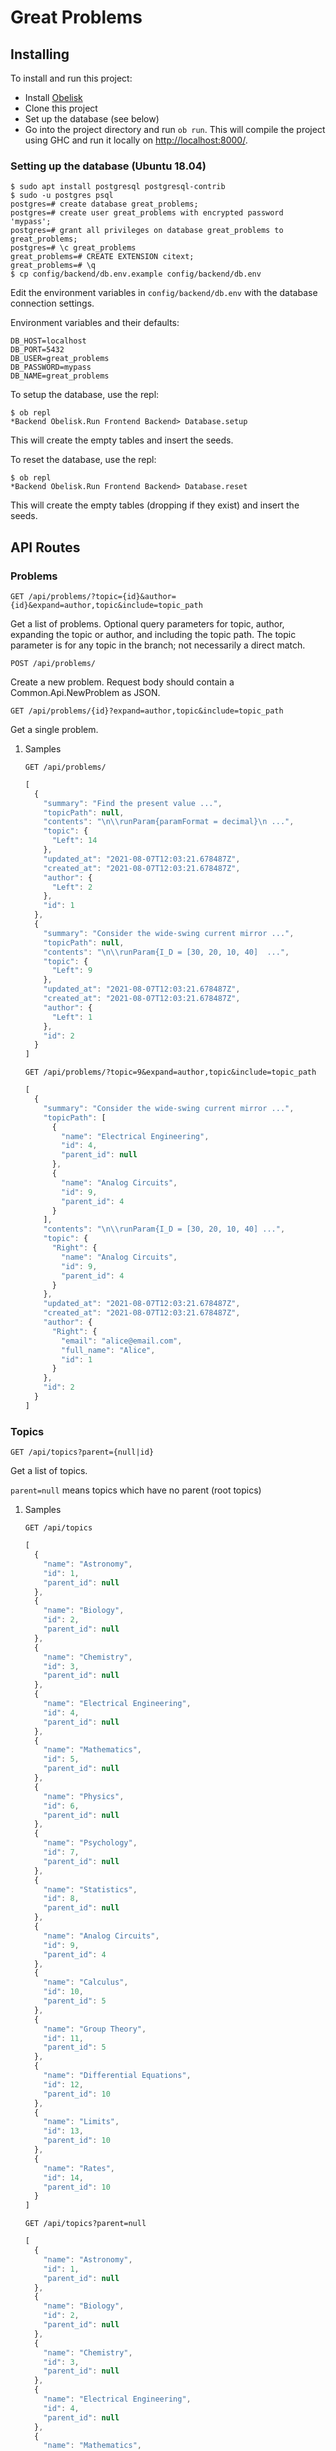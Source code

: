 * Great Problems

** Installing
To install and run this project:
- Install [[https://github.com/obsidiansystems/obelisk][Obelisk]]
- Clone this project
- Set up the database (see below)
- Go into the project directory and run ~ob run~. This will compile the project using GHC and run it locally on http://localhost:8000/.

*** Setting up the database (Ubuntu 18.04)
#+BEGIN_SRC
$ sudo apt install postgresql postgresql-contrib
$ sudo -u postgres psql
postgres=# create database great_problems;
postgres=# create user great_problems with encrypted password 'mypass';
postgres=# grant all privileges on database great_problems to great_problems;
postgres=# \c great_problems
great_problems=# CREATE EXTENSION citext;
great_problems=# \q
$ cp config/backend/db.env.example config/backend/db.env
#+END_SRC

Edit the environment variables in ~config/backend/db.env~ with the database connection settings.

Environment variables and their defaults:
#+BEGIN_SRC
DB_HOST=localhost
DB_PORT=5432
DB_USER=great_problems
DB_PASSWORD=mypass
DB_NAME=great_problems
#+END_SRC

To setup the database, use the repl:
#+BEGIN_SRC
$ ob repl
*Backend Obelisk.Run Frontend Backend> Database.setup
#+END_SRC
This will create the empty tables and insert the seeds.

To reset the database, use the repl:
#+BEGIN_SRC
$ ob repl
*Backend Obelisk.Run Frontend Backend> Database.reset
#+END_SRC
This will create the empty tables (dropping if they exist) and insert the seeds.

** API Routes

*** Problems
~GET /api/problems/?topic={id}&author={id}&expand=author,topic&include=topic_path~

Get a list of problems. Optional query parameters for topic, author, expanding the topic or author, and including the topic path. The topic parameter is for any topic in the branch; not necessarily a direct match.

~POST /api/problems/~

Create a new problem. Request body should contain a Common.Api.NewProblem as JSON.

~GET /api/problems/{id}?expand=author,topic&include=topic_path~

Get a single problem.

**** Samples
~GET /api/problems/~
#+begin_src js
[
  {
    "summary": "Find the present value ...",
    "topicPath": null,
    "contents": "\n\\runParam{paramFormat = decimal}\n ...",
    "topic": {
      "Left": 14
    },
    "updated_at": "2021-08-07T12:03:21.678487Z",
    "created_at": "2021-08-07T12:03:21.678487Z",
    "author": {
      "Left": 2
    },
    "id": 1
  },
  {
    "summary": "Consider the wide-swing current mirror ...",
    "topicPath": null,
    "contents": "\n\\runParam{I_D = [30, 20, 10, 40]  ...",
    "topic": {
      "Left": 9
    },
    "updated_at": "2021-08-07T12:03:21.678487Z",
    "created_at": "2021-08-07T12:03:21.678487Z",
    "author": {
      "Left": 1
    },
    "id": 2
  }
]
#+end_src

~GET /api/problems/?topic=9&expand=author,topic&include=topic_path~
#+begin_src js
[
  {
    "summary": "Consider the wide-swing current mirror ...",
    "topicPath": [
      {
        "name": "Electrical Engineering",
        "id": 4,
        "parent_id": null
      },
      {
        "name": "Analog Circuits",
        "id": 9,
        "parent_id": 4
      }
    ],
    "contents": "\n\\runParam{I_D = [30, 20, 10, 40] ...",
    "topic": {
      "Right": {
        "name": "Analog Circuits",
        "id": 9,
        "parent_id": 4
      }
    },
    "updated_at": "2021-08-07T12:03:21.678487Z",
    "created_at": "2021-08-07T12:03:21.678487Z",
    "author": {
      "Right": {
        "email": "alice@email.com",
        "full_name": "Alice",
        "id": 1
      }
    },
    "id": 2
  }
]
#+end_src
*** Topics
~GET /api/topics?parent={null|id}~

Get a list of topics.

~parent=null~ means topics which have no parent (root topics)

**** Samples
~GET /api/topics~
#+BEGIN_SRC js
[
  {
    "name": "Astronomy",
    "id": 1,
    "parent_id": null
  },
  {
    "name": "Biology",
    "id": 2,
    "parent_id": null
  },
  {
    "name": "Chemistry",
    "id": 3,
    "parent_id": null
  },
  {
    "name": "Electrical Engineering",
    "id": 4,
    "parent_id": null
  },
  {
    "name": "Mathematics",
    "id": 5,
    "parent_id": null
  },
  {
    "name": "Physics",
    "id": 6,
    "parent_id": null
  },
  {
    "name": "Psychology",
    "id": 7,
    "parent_id": null
  },
  {
    "name": "Statistics",
    "id": 8,
    "parent_id": null
  },
  {
    "name": "Analog Circuits",
    "id": 9,
    "parent_id": 4
  },
  {
    "name": "Calculus",
    "id": 10,
    "parent_id": 5
  },
  {
    "name": "Group Theory",
    "id": 11,
    "parent_id": 5
  },
  {
    "name": "Differential Equations",
    "id": 12,
    "parent_id": 10
  },
  {
    "name": "Limits",
    "id": 13,
    "parent_id": 10
  },
  {
    "name": "Rates",
    "id": 14,
    "parent_id": 10
  }
]
#+END_SRC

~GET /api/topics?parent=null~
#+BEGIN_SRC js
[
  {
    "name": "Astronomy",
    "id": 1,
    "parent_id": null
  },
  {
    "name": "Biology",
    "id": 2,
    "parent_id": null
  },
  {
    "name": "Chemistry",
    "id": 3,
    "parent_id": null
  },
  {
    "name": "Electrical Engineering",
    "id": 4,
    "parent_id": null
  },
  {
    "name": "Mathematics",
    "id": 5,
    "parent_id": null
  },
  {
    "name": "Physics",
    "id": 6,
    "parent_id": null
  },
  {
    "name": "Psychology",
    "id": 7,
    "parent_id": null
  },
  {
    "name": "Statistics",
    "id": 8,
    "parent_id": null
  }
]
#+END_SRC

~GET /api/topics?parent=5~
#+begin_src js
[
  {
    "name": "Calculus",
    "id": 10,
    "parent_id": 5
  },
  {
    "name": "Group Theory",
    "id": 11,
    "parent_id": 5
  }
]
#+end_src

~GET /api/topics?parent=999~
#+begin_src js
[]
#+end_src

*** Topic Hierarchy
~GET /api/topic-hierarchy/{id}~

Get the hierarchy of topics, ending with the children of the given topic. The Either type is used to keep track of unselected and selected topics, respectively Left and Right.

**** Samples
~GET /api/topic-hierarchy/5~
#+begin_src js
[
  [
    {
      "Left": {
        "name": "Astronomy",
        "id": 1,
        "parent_id": null
      }
    },
    {
      "Left": {
        "name": "Biology",
        "id": 2,
        "parent_id": null
      }
    },
    {
      "Left": {
        "name": "Chemistry",
        "id": 3,
        "parent_id": null
      }
    },
    {
      "Left": {
        "name": "Electrical Engineering",
        "id": 4,
        "parent_id": null
      }
    },
    {
      "Right": {
        "name": "Mathematics",
        "id": 5,
        "parent_id": null
      }
    },
    {
      "Left": {
        "name": "Physics",
        "id": 6,
        "parent_id": null
      }
    },
    {
      "Left": {
        "name": "Psychology",
        "id": 7,
        "parent_id": null
      }
    },
    {
      "Left": {
        "name": "Statistics",
        "id": 8,
        "parent_id": null
      }
    }
  ],
  [
    {
      "Left": {
        "name": "Calculus",
        "id": 10,
        "parent_id": 5
      }
    },
    {
      "Left": {
        "name": "Group Theory",
        "id": 11,
        "parent_id": 5
      }
    }
  ]
]
#+end_src

~GET /api/topic-hierarchy/10~
#+begin_src js
[
  [
    {
      "Left": {
        "name": "Astronomy",
        "id": 1,
        "parent_id": null
      }
    },
    {
      "Left": {
        "name": "Biology",
        "id": 2,
        "parent_id": null
      }
    },
    {
      "Left": {
        "name": "Chemistry",
        "id": 3,
        "parent_id": null
      }
    },
    {
      "Left": {
        "name": "Electrical Engineering",
        "id": 4,
        "parent_id": null
      }
    },
    {
      "Right": {
        "name": "Mathematics",
        "id": 5,
        "parent_id": null
      }
    },
    {
      "Left": {
        "name": "Physics",
        "id": 6,
        "parent_id": null
      }
    },
    {
      "Left": {
        "name": "Psychology",
        "id": 7,
        "parent_id": null
      }
    },
    {
      "Left": {
        "name": "Statistics",
        "id": 8,
        "parent_id": null
      }
    }
  ],
  [
    {
      "Right": {
        "name": "Calculus",
        "id": 10,
        "parent_id": 5
      }
    },
    {
      "Left": {
        "name": "Group Theory",
        "id": 11,
        "parent_id": 5
      }
    }
  ],
  [
    {
      "Left": {
        "name": "Differential Equations",
        "id": 12,
        "parent_id": 10
      }
    },
    {
      "Left": {
        "name": "Limits",
        "id": 13,
        "parent_id": 10
      }
    },
    {
      "Left": {
        "name": "Rates",
        "id": 14,
        "parent_id": 10
      }
    }
  ]
]
#+end_src

~GET /api/topic-hierarchy/13~
#+begin_src js
[
  [
    {
      "Left": {
        "name": "Astronomy",
        "id": 1,
        "parent_id": null
      }
    },
    {
      "Left": {
        "name": "Biology",
        "id": 2,
        "parent_id": null
      }
    },
    {
      "Left": {
        "name": "Chemistry",
        "id": 3,
        "parent_id": null
      }
    },
    {
      "Left": {
        "name": "Electrical Engineering",
        "id": 4,
        "parent_id": null
      }
    },
    {
      "Right": {
        "name": "Mathematics",
        "id": 5,
        "parent_id": null
      }
    },
    {
      "Left": {
        "name": "Physics",
        "id": 6,
        "parent_id": null
      }
    },
    {
      "Left": {
        "name": "Psychology",
        "id": 7,
        "parent_id": null
      }
    },
    {
      "Left": {
        "name": "Statistics",
        "id": 8,
        "parent_id": null
      }
    }
  ],
  [
    {
      "Right": {
        "name": "Calculus",
        "id": 10,
        "parent_id": 5
      }
    },
    {
      "Left": {
        "name": "Group Theory",
        "id": 11,
        "parent_id": 5
      }
    }
  ],
  [
    {
      "Left": {
        "name": "Differential Equations",
        "id": 12,
        "parent_id": 10
      }
    },
    {
      "Right": {
        "name": "Limits",
        "id": 13,
        "parent_id": 10
      }
    },
    {
      "Left": {
        "name": "Rates",
        "id": 14,
        "parent_id": 10
      }
    }
  ],
  []
]
#+end_src

~GET /api/topic-hierarchy/999~
#+begin_src js
{
  "error": true,
  "message": "Topic not found"
}
#+end_src


*** Users
(TODO)

*** Register
(TODO)

*** VerifyEmail
(TODO)

*** SignIn
(TODO)

*** SignOut
(TODO)

*** Compile
(TODO)

** Development

*** Explicit import style
All imports should be qualified except for Global. This helps with code clarity; it is easy to tell where a variable/function comes from (without the use of an IDE). It also allows for local variables and functions to be given meaningful yet short names.

Extra import information is outputted to ~imports/~ (ghc-options: ~-ddump-minimal-imports -dumpdir imports~).

*** Reflex variable naming
Reflex has three main data types: Event, Behavior, and Dynamic. Instead of giving variables of these types special prefixes (e.g., ~evProblemText~) or suffixes (e.g., ~problemTextE~), their type should be clear from context or explicit type signatures (e.g., ~problemText :: Event t Text~).

*** Adding dependencies
Add the dependency to the appropriate .cabal file (frontend.cabal or backend.cabal) in ~build-depends~. If the dependency is not in Obelisk's curated list, proceed to the following instructions.

Add dependencies from Hackage or GitHub by updating default.nix, as per the [[https://github.com/obsidiansystems/obelisk/blob/master/FAQ.md#how-do-i-add-or-override-haskell-dependencies-in-the-package-set][Obelisk guide]]:

#+BEGIN_SRC nix
# ...
project ./. ({ pkgs, ... }: {
# ...
  overrides = self: super: let
    aesonSrc = pkgs.fetchFromGitHub {
      owner = "obsidiansystems";
      repo = "aeson-gadt-th";
      rev = "ed573c2cccf54d72aa6279026752a3fecf9c1383";
      sha256 = "08q6rnz7w9pn76jkrafig6f50yd0f77z48rk2z5iyyl2jbhcbhx3";
    };
  in
  {
    aeson = self.callCabal2nix "aeson" aesonSrc {};
    waargonaut = self.callHackageDirect {
      pkg = "waargonaut";
      ver = "0.8.0.1";
      sha256 = "1zv28np3k3hg378vqm89v802xr0g8cwk7gy3mr77xrzy5jbgpa39";
    } {};
  };
# ...
#+END_SRC

Let ~ob run~ fail with the expected ~sha256~ and update the value accordingly.

NOTE: It may be necessary to run ~nix-collect-garbage~ to clear the cache before ~ob run~.
